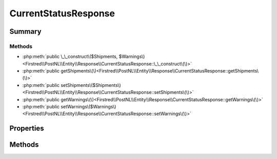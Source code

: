 .. rst-class:: phpdoctorst

.. role:: php(code)
	:language: php


CurrentStatusResponse
=====================


.. php:namespace:: Firstred\PostNL\Entity\Response

.. php:class:: CurrentStatusResponse


	:Parent:
		:php:class:`Firstred\\PostNL\\Entity\\AbstractEntity`
	


Summary
-------

Methods
~~~~~~~

* :php:meth:`public \_\_construct\($Shipments, $Warnings\)<Firstred\\PostNL\\Entity\\Response\\CurrentStatusResponse::\_\_construct\(\)>`
* :php:meth:`public getShipments\(\)<Firstred\\PostNL\\Entity\\Response\\CurrentStatusResponse::getShipments\(\)>`
* :php:meth:`public setShipments\($Shipments\)<Firstred\\PostNL\\Entity\\Response\\CurrentStatusResponse::setShipments\(\)>`
* :php:meth:`public getWarnings\(\)<Firstred\\PostNL\\Entity\\Response\\CurrentStatusResponse::getWarnings\(\)>`
* :php:meth:`public setWarnings\($Warnings\)<Firstred\\PostNL\\Entity\\Response\\CurrentStatusResponse::setWarnings\(\)>`


Properties
----------

.. php:attr:: protected static Shipments

	:Type: :any:`\\Firstred\\PostNL\\Entity\\Response\\CurrentStatusResponseShipment\[\] <Firstred\\PostNL\\Entity\\Response\\CurrentStatusResponseShipment>` | null 


.. php:attr:: protected static Warnings

	:Type: :any:`\\Firstred\\PostNL\\Entity\\Warning\[\] <Firstred\\PostNL\\Entity\\Warning>` | null 


Methods
-------

.. rst-class:: public

	.. php:method:: public __construct( $Shipments=null, $Warnings=null)
	
		
		:Parameters:
			* **$Shipments** (array | null)  
			* **$Warnings** (array | null)  

		
	
	

.. rst-class:: public

	.. php:method:: public getShipments()
	
		
		:Returns: :any:`\\Firstred\\PostNL\\Entity\\Response\\CurrentStatusResponseShipment\[\] <Firstred\\PostNL\\Entity\\Response\\CurrentStatusResponseShipment>` | null 
	
	

.. rst-class:: public

	.. php:method:: public setShipments( $Shipments)
	
		
		:Parameters:
			* **$Shipments** (:any:`Firstred\\PostNL\\Entity\\Response\\CurrentStatusResponseShipment\[\] <Firstred\\PostNL\\Entity\\Response\\CurrentStatusResponseShipment>` | null)  

		
		:Returns: static 
	
	

.. rst-class:: public

	.. php:method:: public getWarnings()
	
		
		:Returns: :any:`\\Firstred\\PostNL\\Entity\\Warning\[\] <Firstred\\PostNL\\Entity\\Warning>` | null 
	
	

.. rst-class:: public

	.. php:method:: public setWarnings( $Warnings)
	
		
		:Parameters:
			* **$Warnings** (:any:`Firstred\\PostNL\\Entity\\Warning\[\] <Firstred\\PostNL\\Entity\\Warning>` | null)  

		
		:Returns: static 
	
	

